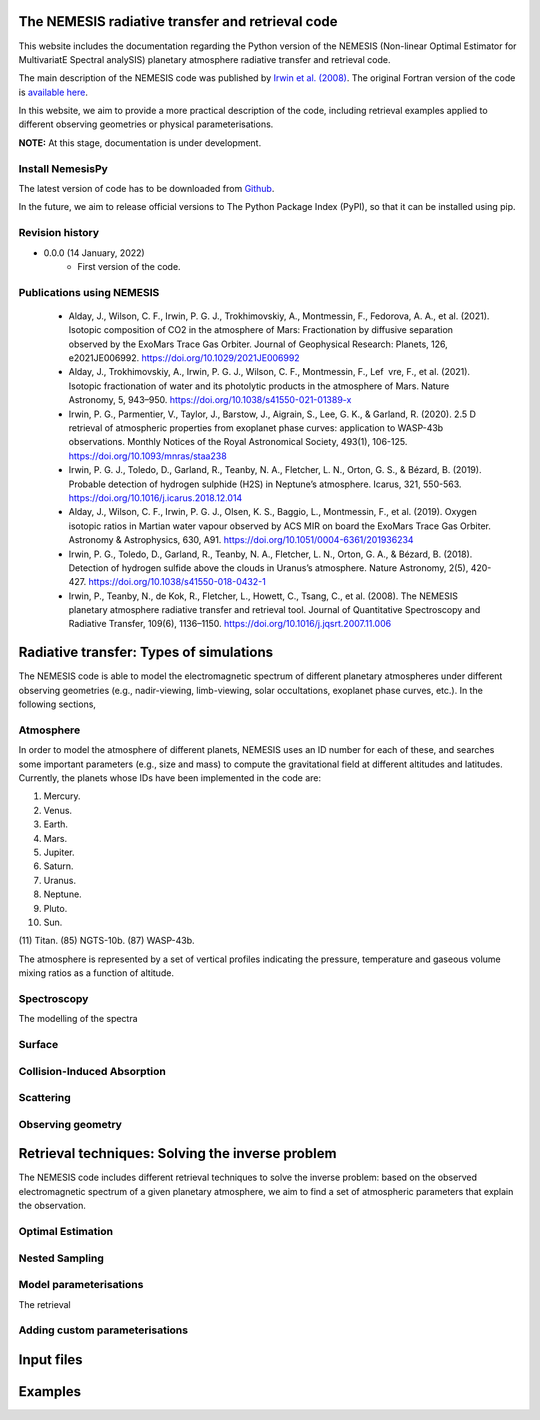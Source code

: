 The NEMESIS radiative transfer and retrieval code
======================================================================

This website includes the documentation regarding the Python version of the NEMESIS (Non-linear Optimal Estimator for MultivariatE
Spectral analySIS) planetary atmosphere radiative transfer and retrieval code. 

The main description of the NEMESIS code was published by `Irwin et al. (2008) <https://doi.org/10.1016/j.jqsrt.2007.11.006>`_.
The original Fortran version of the code is `available here <https://doi.org/10.5281/zenodo.4303976>`_.

In this website, we aim to provide a more practical description of the code, including retrieval examples applied to different observing geometries or physical parameterisations.

**NOTE:** At this stage, documentation is under development.

Install NemesisPy
------------------

The latest version of code has to be downloaded from `Github <https://github.com/juanaldayparejo/NemesisPy-dist.git>`_.

In the future, we aim to release official versions to The Python Package Index (PyPI), so that it can be installed using pip.

Revision history
-----------------------------

- 0.0.0 (14 January, 2022)
    - First version of the code.

Publications using NEMESIS
-----------------------------

  - Alday, J., Wilson, C. F., Irwin, P. G. J., Trokhimovskiy, A., Montmessin, F., Fedorova, A. A., et al. (2021). Isotopic composition of CO2 in the atmosphere of Mars: Fractionation by diffusive separation observed by the ExoMars Trace Gas Orbiter. Journal of Geophysical Research: Planets, 126, e2021JE006992. https://doi.org/10.1029/2021JE006992
  
  - Alday, J., Trokhimovskiy, A., Irwin, P. G. J., Wilson, C. F., Montmessin, F., Lef vre, F., et al. (2021). Isotopic fractionation of water and its photolytic products in the atmosphere of Mars. Nature Astronomy, 5, 943–950. https://doi.org/10.1038/s41550-021-01389-x
  
  - Irwin, P. G., Parmentier, V., Taylor, J., Barstow, J., Aigrain, S., Lee, G. K., & Garland, R. (2020). 2.5 D retrieval of atmospheric properties from exoplanet phase curves: application to WASP-43b observations. Monthly Notices of the Royal Astronomical Society, 493(1), 106-125. https://doi.org/10.1093/mnras/staa238
  
  - Irwin, P. G. J., Toledo, D., Garland, R., Teanby, N. A., Fletcher, L. N., Orton, G. S., & Bézard, B. (2019). Probable detection of hydrogen sulphide (H2S) in Neptune’s atmosphere. Icarus, 321, 550-563. https://doi.org/10.1016/j.icarus.2018.12.014
  
  - Alday, J., Wilson, C. F., Irwin, P. G. J., Olsen, K. S., Baggio, L., Montmessin, F., et al. (2019). Oxygen isotopic ratios in Martian water vapour observed by ACS MIR on board the ExoMars Trace Gas Orbiter. Astronomy & Astrophysics, 630, A91. https://doi.org/10.1051/0004-6361/201936234
  
  - Irwin, P. G., Toledo, D., Garland, R., Teanby, N. A., Fletcher, L. N., Orton, G. A., & Bézard, B. (2018). Detection of hydrogen sulfide above the clouds in Uranus’s atmosphere. Nature Astronomy, 2(5), 420-427. https://doi.org/10.1038/s41550-018-0432-1

  - Irwin, P., Teanby, N., de Kok, R., Fletcher, L., Howett, C., Tsang, C., et al. (2008). The NEMESIS planetary atmosphere radiative transfer and retrieval tool. Journal of Quantitative Spectroscopy and Radiative Transfer, 109(6), 1136–1150. https://doi.org/10.1016/j.jqsrt.2007.11.006


Radiative transfer: Types of simulations
======================================================================

The NEMESIS code is able to model the electromagnetic spectrum of different planetary atmospheres under different observing geometries (e.g., nadir-viewing, limb-viewing, solar occultations, exoplanet phase curves, etc.). In the following sections, 


Atmosphere
-----------------------------

In order to model the atmosphere of different planets, NEMESIS uses an ID number for each of these, and searches some important parameters (e.g., size and mass) to compute the gravitational field at different altitudes and latitudes. Currently, the planets whose IDs have been implemented in the code are:

(1) Mercury.
(2) Venus.
(3) Earth.
(4) Mars.
(5) Jupiter.
(6) Saturn.
(7) Uranus.
(8) Neptune.
(9) Pluto.
(10) Sun.
(11) Titan.
(85) NGTS-10b.
(87) WASP-43b.


The atmosphere is represented by a set of vertical profiles indicating the pressure, temperature and gaseous volume mixing ratios as a function of altitude.

Spectroscopy
-----------------------------

The modelling of the spectra 


Surface
-----------------------------


Collision-Induced Absorption
-----------------------------


Scattering
-----------------------------


Observing geometry
-----------------------------



Retrieval techniques: Solving the inverse problem
======================================================================

The NEMESIS code includes different retrieval techniques to solve the inverse problem: based on the observed electromagnetic spectrum of a given planetary atmosphere, we aim to find a set of atmospheric parameters that explain the observation.

Optimal Estimation
-----------------------------


Nested Sampling
-----------------------------


Model parameterisations
-----------------------------

The retrieval 

Adding custom parameterisations
---------------------------------



Input files
======================================================================


Examples
======================================================================






